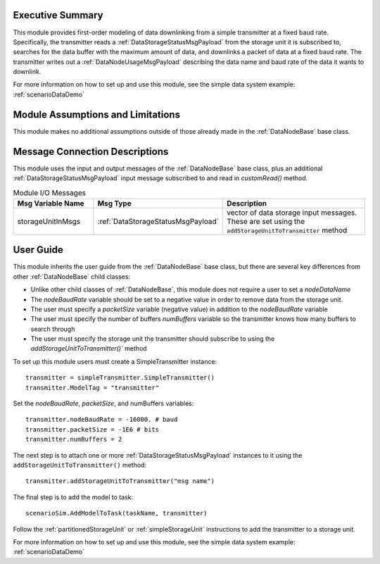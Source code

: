 Executive Summary
-----------------
This module provides first-order modeling of data downlinking from a simple transmitter at a fixed baud rate. Specifically, the transmitter reads a :ref:`DataStorageStatusMsgPayload` from the storage unit it is subscribed to, searches for the data buffer with the maximum amount of data, and downlinks a packet of data at a fixed baud rate. The transmitter writes out a :ref:`DataNodeUsageMsgPayload` describing the data name and baud rate of the data it wants to downlink.

For more information on how to set up and use this module, see the simple data system example: :ref:`scenarioDataDemo`

Module Assumptions and Limitations
----------------------------------
This module makes no additional assumptions outside of those already made in the :ref:`DataNodeBase` base class.


Message Connection Descriptions
-------------------------------
This module uses the input and output messages of the :ref:`DataNodeBase` base class, plus an additional
:ref:`DataStorageStatusMsgPayload` input message subscribed to and read in `customRead()` method.

.. list-table:: Module I/O Messages
    :widths: 25 25 50
    :header-rows: 1

    * - Msg Variable Name
      - Msg Type
      - Description
    * - storageUnitInMsgs
      - :ref:`DataStorageStatusMsgPayload`
      - vector of data storage input messages.  These are set using the ``addStorageUnitToTransmitter`` method


User Guide
----------
This module inherits the user guide from the :ref:`DataNodeBase` base class, but there are several key differences from other :ref:`DataNodeBase` child classes:

- Unlike other child classes of :ref:`DataNodeBase`, this module does not require a user to set a `nodeDataName`
- The `nodeBaudRate` variable should be set to a negative value in order to remove data from the storage unit.
- The user must specify a `packetSize` variable (negative value) in addition to the `nodeBaudRate` variable
- The user must specify the number of buffers `numBuffers` variable so the transmitter knows how many buffers to search through
- The user must specify the storage unit the transmitter should subscribe to using the `addStorageUnitToTransmitter()`` method

To set up this module users must create a SimpleTransmitter instance::

   transmitter = simpleTransmitter.SimpleTransmitter()
   transmitter.ModelTag = "transmitter"

Set the `nodeBaudRate`, `packetSize`, and numBuffers variables::

   transmitter.nodeBaudRate = -16000. # baud
   transmitter.packetSize = -1E6 # bits
   transmitter.numBuffers = 2

The next step is to attach one or more :ref:`DataStorageStatusMsgPayload` instances to it using the ``addStorageUnitToTransmitter()`` method::

   transmitter.addStorageUnitToTransmitter("msg name")

The final step is to add the model to task::

    scenarioSim.AddModelToTask(taskName, transmitter)

Follow the :ref:`partitionedStorageUnit` or :ref:`simpleStorageUnit` instructions to add the transmitter to a storage unit.

For more information on how to set up and use this module, see the simple data system example: :ref:`scenarioDataDemo`
